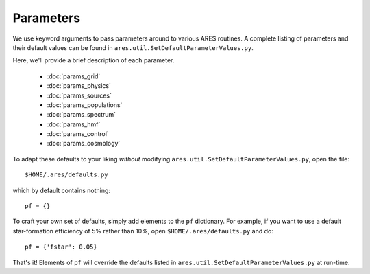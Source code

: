 Parameters
==========
We use keyword arguments to pass parameters around to various ARES routines. 
A complete listing of parameters and their default values can be found in 
``ares.util.SetDefaultParameterValues.py``. 

Here, we'll provide a brief description of each parameter.

 * :doc:`params_grid`
 * :doc:`params_physics`
 * :doc:`params_sources`
 * :doc:`params_populations`
 * :doc:`params_spectrum`
 * :doc:`params_hmf`
 * :doc:`params_control`
 * :doc:`params_cosmology`
 
To adapt these defaults to your liking *without* modifying ``ares.util.SetDefaultParameterValues.py``,
open the file::

    $HOME/.ares/defaults.py

which by default contains nothing::

    pf = {}
    
To craft your own set of defaults, simply add elements to the ``pf`` dictionary.
For example, if you want to use a default star-formation efficiency of 5% rather
than 10%, open ``$HOME/.ares/defaults.py`` and do::

    pf = {'fstar': 0.05}
    
That's it! Elements of ``pf`` will override the defaults listed in     
``ares.util.SetDefaultParameterValues.py`` at run-time.

    

  


